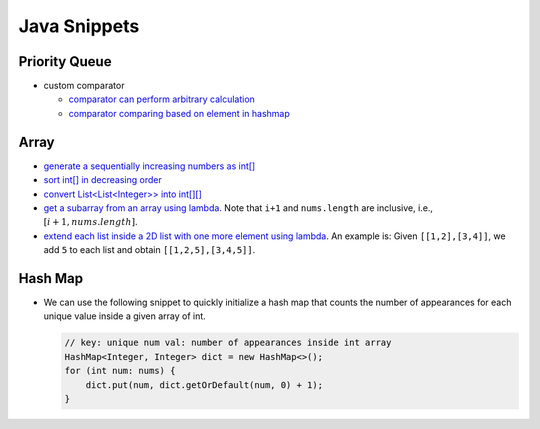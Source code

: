.. _java.rst:

#############
Java Snippets
#############

==============
Priority Queue
==============

- custom comparator

  - `comparator can perform arbitrary calculation <https://github.com/xxks-kkk/shuati/blob/master/java/java-leetcode/src/main/java/KClosestPointsToOrigin.java>`__
  - `comparator comparing based on element in hashmap <https://github.com/xxks-kkk/shuati/blob/master/java/java-leetcode/src/main/java/LeastNumberOfUniqueIntegersAfterKRemovals.java>`__

=====
Array
=====

- `generate a sequentially increasing numbers as int[] <https://github.com/xxks-kkk/shuati/blob/master/java/java-others/src/main/java/CloudFrontCaching.java>`__

- `sort int[] in decreasing order <https://github.com/xxks-kkk/shuati/blob/master/java/java-others/src/main/java/OptimizeBoxWeight.java>`__

- `convert List<List<Integer>> into int[][] <https://github.com/xxks-kkk/shuati/blob/3dfeb445d035093afa2027059dab378d0c93c9f6/java/java-leetcode/src/main/java/MergeIntervals.java#L26>`__

- `get a subarray from an array using lambda <https://github.com/xxks-kkk/shuati/blob/914af3077ebbbd55fe76fd2cea5aa667ebb54e4a/java/java-leetcode/src/main/java/ThreeSum.java#L48>`__.
  Note that ``i+1`` and ``nums.length`` are inclusive, i.e., :math:`[i+1, nums.length]`.

- `extend each list inside a 2D list with one more element using lambda <https://github.com/xxks-kkk/shuati/blob/914af3077ebbbd55fe76fd2cea5aa667ebb54e4a/java/java-leetcode/src/main/java/ThreeSum.java#L50>`__.
  An example is: Given ``[[1,2],[3,4]]``, we add ``5`` to each list and obtain ``[[1,2,5],[3,4,5]]``.

========
Hash Map
========

- We can use the following snippet to quickly initialize a hash map that counts
  the number of appearances for each unique value inside a given array of int.

  .. code-block:: java

     // key: unique num val: number of appearances inside int array
     HashMap<Integer, Integer> dict = new HashMap<>();
     for (int num: nums) {
         dict.put(num, dict.getOrDefault(num, 0) + 1);
     }

    
